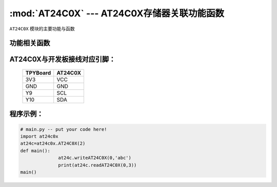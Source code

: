 :mod:`AT24C0X` --- AT24C0X存储器关联功能函数
=============================================

.. module:: AT24C0X
   :synopsis: AT24C0X存储器关联功能函数

``AT24C0X`` 模块的主要功能与函数

功能相关函数
----------------------

.. function:: initAT24C0X(self,i2c_num)

   初始化函数，输入参数为i2c号

.. function:: writeAT24C0X(self,addr,data)

   写入函数，输入参数addr为写入地址,data为写入数据

.. function:: readAT24C0X(self,add,bit_len)

   读取函数，输入参数addr为读取地址,bit_len为读取字节数

AT24C0X与开发板接线对应引脚：
-------------------------------

		+------------+---------+
		| TPYBoard   | AT24C0X |
		+============+=========+
		| 3V3        | VCC     |
		+------------+---------+
		| GND        | GND     |
		+------------+---------+
		| Y9         | SCL     |
		+------------+---------+
		| Y10        | SDA     |
		+------------+---------+

程序示例：
----------

.. code-block:: python

  # main.py -- put your code here!
  import at24c0x
  at24c=at24c0x.AT24C0X(2)
  def main():
		at24c.writeAT24C0X(0,'abc')
		print(at24c.readAT24C0X(0,3))
  main()